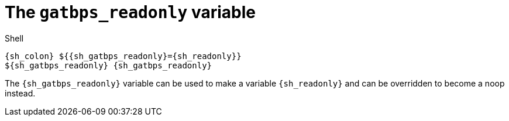 //
// The authors of this file have waived all copyright and
// related or neighboring rights to the extent permitted by
// law as described by the CC0 1.0 Universal Public Domain
// Dedication. You should have received a copy of the full
// dedication along with this file, typically as a file
// named <CC0-1.0.txt>. If not, it may be available at
// <https://creativecommons.org/publicdomain/zero/1.0/>.
//

[#sh-gatbps-readonly]
= The `gatbps_readonly` variable

.Shell
[source,subs="{subs_source}"]
----
{sh_colon} ${{sh_gatbps_readonly}={sh_readonly}}
${sh_gatbps_readonly} {sh_gatbps_readonly}
----

The `{sh_gatbps_readonly}` variable can be used to make a variable
`{sh_readonly}` and can be overridden to become a noop instead.

//
